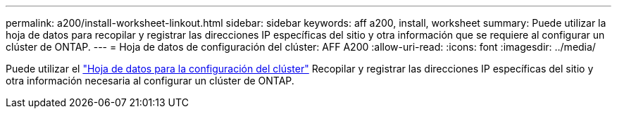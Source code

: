 ---
permalink: a200/install-worksheet-linkout.html 
sidebar: sidebar 
keywords: aff a200, install, worksheet 
summary: Puede utilizar la hoja de datos para recopilar y registrar las direcciones IP específicas del sitio y otra información que se requiere al configurar un clúster de ONTAP. 
---
= Hoja de datos de configuración del clúster: AFF A200
:allow-uri-read: 
:icons: font
:imagesdir: ../media/


[role="lead"]
Puede utilizar el link:https://library.netapp.com/ecm/ecm_download_file/ECMLP2839002["Hoja de datos para la configuración del clúster"] Recopilar y registrar las direcciones IP específicas del sitio y otra información necesaria al configurar un clúster de ONTAP.
